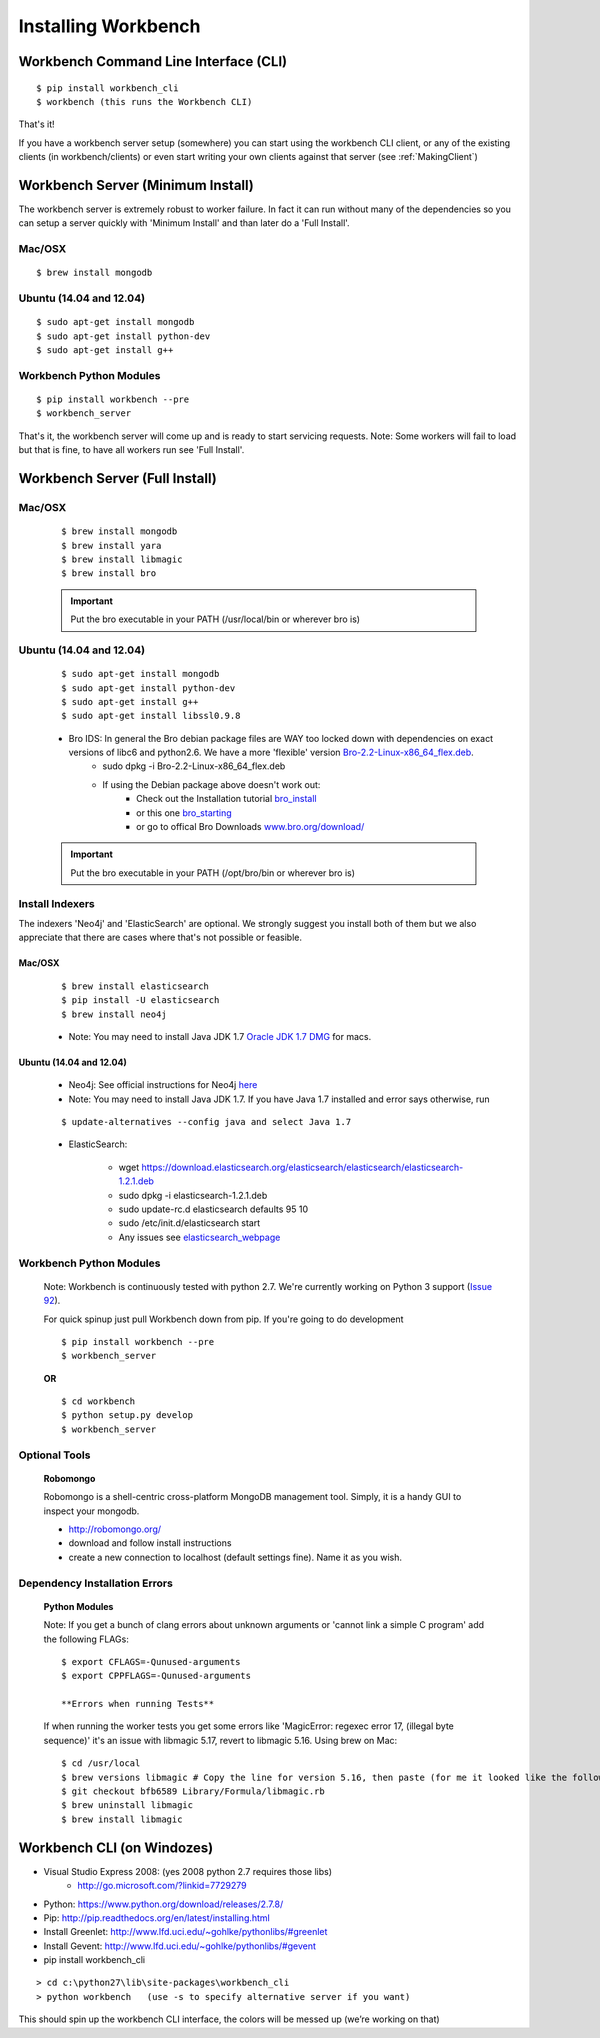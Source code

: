 Installing Workbench
====================


Workbench Command Line Interface (CLI)
--------------------------------------

::

    $ pip install workbench_cli
    $ workbench (this runs the Workbench CLI)

That's it! 

If you have a workbench server setup (somewhere) you can start using the workbench CLI client,
or any of the existing clients (in workbench/clients) or even start writing your own clients
against that server (see :ref:`MakingClient`)


Workbench Server (Minimum Install)
----------------------------------
The workbench server is extremely robust to worker failure. In fact it can run without many of the dependencies
so you can setup a server quickly with 'Minimum Install' and than later do a 'Full Install'.

Mac/OSX
~~~~~~~

::

    $ brew install mongodb

Ubuntu (14.04 and 12.04)
~~~~~~~~~~~~~~~~~~~~~~~~

::

    $ sudo apt-get install mongodb
    $ sudo apt-get install python-dev
    $ sudo apt-get install g++

Workbench Python Modules
~~~~~~~~~~~~~~~~~~~~~~~~

::

    $ pip install workbench --pre
    $ workbench_server

That's it, the workbench server will come up and is ready to start servicing requests.
Note: Some workers will fail to load but that is fine, to have all workers run see 'Full Install'.


Workbench Server (Full Install)
-------------------------------

Mac/OSX
~~~~~~~

    ::
    
        $ brew install mongodb
        $ brew install yara
        $ brew install libmagic
        $ brew install bro
    
    .. important:: Put the bro executable in your PATH (/usr/local/bin or wherever bro is)

Ubuntu (14.04 and 12.04)
~~~~~~~~~~~~~~~~~~~~~~~~

    ::
    
        $ sudo apt-get install mongodb
        $ sudo apt-get install python-dev
        $ sudo apt-get install g++
        $ sudo apt-get install libssl0.9.8
    
    - Bro IDS: In general the Bro debian package files are WAY too locked down with dependencies on exact versions of libc6 and python2.6. We have a more 'flexible' version `Bro-2.2-Linux-x86\_64\_flex.deb <https://s3-us-west-2.amazonaws.com/workbench-data/packages/Bro-2.2-Linux-x86_64_flex.deb>`_.
        - sudo dpkg -i Bro-2.2-Linux-x86\_64\_flex.deb
        - If using the Debian package above doesn't work out: 
            - Check out the Installation tutorial `bro_install <https://www.digitalocean.com/community/tutorials/how-to-install-bro-ids-2-2-on-ubuntu-12-04>`_
            - or this one `bro_starting <http://www.justbeck.com/getting-started-with-bro-ids/>`_ 
            - or go to offical Bro Downloads `www.bro.org/download/ <http://www.bro.org/download>`_
    
    .. important:: Put the bro executable in your PATH (/opt/bro/bin or wherever bro is)

Install Indexers
~~~~~~~~~~~~~~~~
The indexers 'Neo4j' and 'ElasticSearch' are optional. We strongly
suggest you install both of them but we also appreciate that there are
cases where that's not possible or feasible.

Mac/OSX
^^^^^^^

    ::
    
        $ brew install elasticsearch
        $ pip install -U elasticsearch
        $ brew install neo4j
    
    -  Note: You may need to install Java JDK 1.7 `Oracle JDK 1.7 DMG <http://download.oracle.com/otn-pub/java/jdk/7u51-b13/jdk-7u51-macosx-x64.dmg>`_ for macs.

Ubuntu (14.04 and 12.04)
^^^^^^^^^^^^^^^^^^^^^^^^

    -  Neo4j: See official instructions for Neo4j `here <http://www.neo4j.org/download/linux>`_

    -  Note: You may need to install Java JDK 1.7. If you have Java 1.7 installed and error says otherwise, run 
    
    ::
    
        $ update-alternatives --config java and select Java 1.7

    -  ElasticSearch:

        -  wget https://download.elasticsearch.org/elasticsearch/elasticsearch/elasticsearch-1.2.1.deb
        -  sudo dpkg -i elasticsearch-1.2.1.deb
        -  sudo update-rc.d elasticsearch defaults 95 10
        -  sudo /etc/init.d/elasticsearch start
        -  Any issues see `elasticsearch\_webpage <http://www.elasticsearch.org/guide/en/elasticsearch/reference/current/setup-service.html>`_



Workbench Python Modules
~~~~~~~~~~~~~~~~~~~~~~~~

    Note: Workbench is continuously tested with python 2.7. We're currently
    working on Python 3 support (`Issue 92 <https://github.com/SuperCowPowers/workbench/issues/92>`_).
    
    For quick spinup just pull Workbench down from pip. If you're going to do development
    
    ::
    
        $ pip install workbench --pre
        $ workbench_server
    
    **OR**
    
    ::
    
        $ cd workbench
        $ python setup.py develop
        $ workbench_server

Optional Tools
~~~~~~~~~~~~~~

    **Robomongo**
    
    Robomongo is a shell-centric cross-platform MongoDB management tool.
    Simply, it is a handy GUI to inspect your mongodb.
    
    -  http://robomongo.org/
    -  download and follow install instructions
    -  create a new connection to localhost (default settings fine). Name it as you wish.

Dependency Installation Errors
~~~~~~~~~~~~~~~~~~~~~~~~~~~~~~

    **Python Modules**
    
    Note: If you get a bunch of clang errors about unknown arguments or
    'cannot link a simple C program' add the following FLAGs:
    
    ::
    
        $ export CFLAGS=-Qunused-arguments
        $ export CPPFLAGS=-Qunused-arguments
    
        **Errors when running Tests**
    
    If when running the worker tests you get some errors like 'MagicError:
    regexec error 17, (illegal byte sequence)' it's an issue with libmagic
    5.17, revert to libmagic 5.16. Using brew on Mac:
    
    ::
    
        $ cd /usr/local
        $ brew versions libmagic # Copy the line for version 5.16, then paste (for me it looked like the following line)
        $ git checkout bfb6589 Library/Formula/libmagic.rb
        $ brew uninstall libmagic
        $ brew install libmagic

Workbench CLI (on Windozes)
---------------------------

- Visual Studio Express 2008: (yes 2008 python 2.7 requires those libs)
    - http://go.microsoft.com/?linkid=7729279
- Python: https://www.python.org/download/releases/2.7.8/
- Pip: http://pip.readthedocs.org/en/latest/installing.html
- Install Greenlet: http://www.lfd.uci.edu/~gohlke/pythonlibs/#greenlet
- Install Gevent: http://www.lfd.uci.edu/~gohlke/pythonlibs/#gevent
- pip install workbench_cli

::

    > cd c:\python27\lib\site-packages\workbench_cli
    > python workbench   (use -s to specify alternative server if you want)

This should spin up the workbench CLI interface, the colors will be messed up (we’re working on that)
